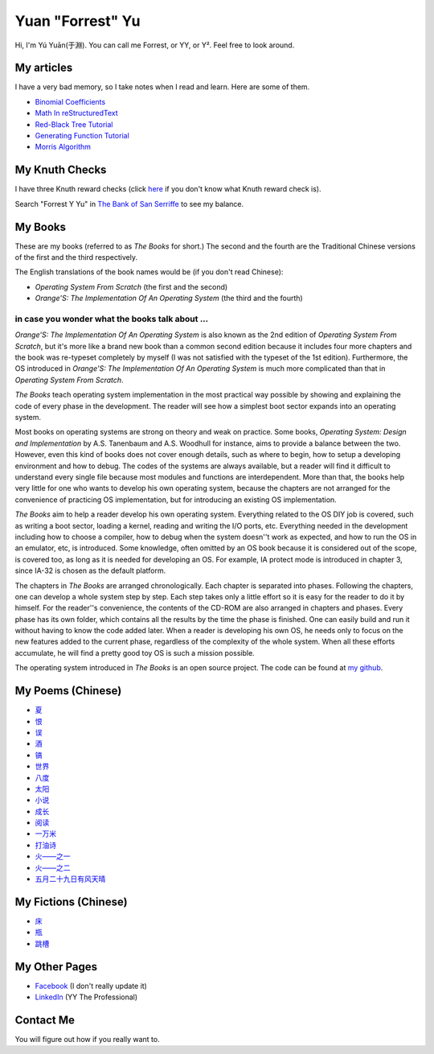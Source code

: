 Yuan "Forrest" Yu
=================

Hi, I'm Yú Yuān(于淵). You can call me Forrest, or YY, or Y². Feel free to look around.

My articles
-----------

I have a very bad memory, so I take notes when I read and learn. Here are some of them.

- `Binomial Coefficients <BinomialCoefficients/>`_
- `Math In reStructuredText <MathInreStructuredText/>`_
- `Red-Black Tree Tutorial <RedBlackTreeTutorial/>`_
- `Generating Function Tutorial <GeneratingFunctionTutorial/>`_
- `Morris Algorithm <MorrisAlgorithm/>`_

My Knuth Checks
---------------

I have three Knuth reward checks (click `here <http://en.wikipedia.org/wiki/Knuth_reward_check>`_ if you don't know what Knuth reward check is).

.. image:: Knuth/668/check668.png
      :width: 400

.. image:: Knuth/764/check764.png
      :width: 400

.. image:: Knuth/799/check799.png
      :width: 400

Search "Forrest Y Yu" in `The Bank of San Serriffe <http://www-cs-faculty.stanford.edu/~uno/boss.html>`_ to see my balance.

My Books
--------

.. image:: p/osfs1cn.jpg
    :height: 144

.. image:: p/osfs1tw.jpg
    :height: 144

.. image:: p/osfs2cn.jpg
    :height: 144

.. image:: p/osfs2tw.jpg
    :height: 144

These are my books (referred to as *The Books* for short.)
The second and the fourth are the Traditional Chinese versions of the first and the third respectively.

The English translations of the book names would be (if you don't read Chinese):

- *Operating System From Scratch* (the first and the second)
- *Orange'S: The Implementation Of An Operating System* (the third and the fourth)

in case you wonder what the books talk about ...
................................................

*Orange'S: The Implementation Of An Operating System* is also known as the 2nd edition of *Operating System From Scratch*,
but it's more like a brand new book than a common second edition because it includes four more chapters and the book was re-typeset completely by myself
(I was not satisfied with the typeset of the 1st edition).
Furthermore, the OS introduced in *Orange'S: The Implementation Of An Operating System* is much more complicated than
that in *Operating System From Scratch*.

*The Books* teach operating system implementation in the most practical way possible by showing and explaining the code of every phase in the development. The reader will see how a simplest boot sector expands into an operating system.

Most books on operating systems are strong on theory and weak on practice. Some books, *Operating System: Design and Implementation* by A.S. Tanenbaum and A.S. Woodhull for instance, aims to provide a balance between the two. However, even this kind of books does not cover enough details, such as where to begin, how to setup a developing environment and how to debug. The codes of the systems are always available, but a reader will find it difficult to understand every single file because most modules and functions are interdependent. More than that, the books help very little for one who wants to develop his own operating system, because the chapters are not arranged for the convenience of practicing OS implementation, but for introducing an existing OS implementation.

*The Books* aim to help a reader develop his own operating system. Everything related to the OS DIY job is covered, such as writing a boot sector, loading a kernel, reading and writing the I/O ports, etc. Everything needed in the development including how to choose a compiler, how to debug when the system doesn''t work as expected, and how to run the OS in an emulator, etc, is introduced. Some knowledge, often omitted by an OS book because it is considered out of the scope, is covered too, as long as it is needed for developing an OS. For example, IA protect mode is introduced in chapter 3, since IA-32 is chosen as the default platform.

The chapters in *The Books* are arranged chronologically. Each chapter is separated into phases. Following the chapters, one can develop a whole system step by step. Each step takes only a little effort so it is easy for the reader to do it by himself. For the reader''s convenience, the contents of the CD-ROM are also arranged in chapters and phases. Every phase has its own folder, which contains all the results by the time the phase is finished. One can easily build and run it without having to know the code added later. When a reader is developing his own OS, he needs only to focus on the new features added to the current phase, regardless of the complexity of the whole system. When all these efforts accumulate, he will find a pretty good toy OS is such a mission possible.

The operating system introduced in *The Books* is an open source project. The code can be found at `my github <https://github.com/yyu>`_.


My Poems (Chinese)
------------------

- `夏 <w/夏.txt>`_
- `恨 <w/恨.txt>`_
- `误 <w/误.txt>`_
- `酒 <w/酒.txt>`_
- `镐 <w/镐.txt>`_
- `世界 <w/世界.txt>`_
- `八度 <w/八度.txt>`_
- `太阳 <w/太阳.txt>`_
- `小说 <w/小说.txt>`_
- `成长 <w/成长.txt>`_
- `阅读 <w/阅读.txt>`_
- `一万米 <w/一万米.txt>`_
- `打油诗 <w/打油诗.txt>`_
- `火——之一 <w/火——之一.txt>`_
- `火——之二 <w/火——之二.txt>`_
- `五月二十九日有风天晴 <w/五月二十九日有风天晴.txt>`_

My Fictions (Chinese)
---------------------

- `床 <w/床.txt>`_
- `瓶 <w/瓶.txt>`_
- `跳槽 <w/跳槽.txt>`_

My Other Pages
--------------

- `Facebook <https://www.facebook.com/forrest.yu>`_ (I don't really update it)
- `LinkedIn <http://www.linkedin.com/in/forrestyu>`_ (YY The Professional)

Contact Me
----------

You will figure out how if you really want to.


